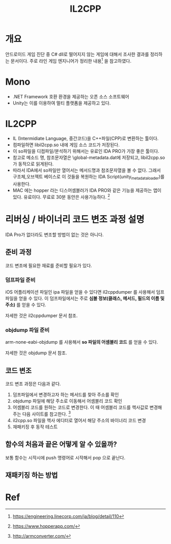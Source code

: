 #+TITLE: IL2CPP 

* 개요
안드로이드 게임 진단 중 C# dll로 떨어지지 않는 게임에 대해서 조사한 결과를 정리하는 문서이다. 
주로 라인 게임 엔지니어가 정리한 내용[fn:1] 을 참고하였다. 

* Mono
- .NET Framework 호환 환경을 제공하는 오픈 소스 소프트웨어
- Unity는 이를 이용하여 멀티 플랫폼을 제공하고 있다. 


* IL2CPP
- IL (Intermidiate Language, 중간코드)을 C++파일(CPP)로 변환하는 툴이다. 
- 컴파일하면 libil2cpp.so 내에 게임 소스 코드가 저장된다. 
- 이 so파일을 디컴파일/분석하기 위해서는 유료인 IDA PRO가 가장 좋은 툴이다. 
- 참고로 메소드 명, 참조문자열은 \assets\bin\Data\Managed\Metadata\global-metadata.dat에 저장되고, libil2cpp.so 가 동적으로 읽게된다. 
- 따라서 IDA에서 so파일만 열어서는 메서드명과 참조문자열을 볼 수 없다. 그래서 구조체,오브젝트 베이스로 이 것들을 복원하는 IDA Script(unity_metadata_loader)를 사용한다. 
- MAC 에는 hopper 라는 디스어셈블러가 IDA PRO와 같은 기능을 제공하는 앱이 있다. 유료이다. 무료로 30분 동안은 사용가능하다. [fn:5]


* 리버싱 / 바이너리 코드 변조 과정 설명
IDA Pro가 없더라도 변조할 방법이 없는 것은 아니다. 

** 준비 과정
코드 변조에 필요한 재료를 준비할 필요가 있다. 

*** 덤프파일 준비
iOS 어플리케이션 파일인 ipa 파일을 얻을 수 있다면 il2cppdumper 를 사용해서 덤프파일을 얻을 수 있다. 
이 덤프파일에서는 주로 *심볼 정보(클래스, 메서드, 필드의 이름 및 주소)* 를 얻을 수 있다. 

자세한 것은 il2cppdumper 문서 참조. 

*** objdump 파일 준비
arm-none-eabi-objdump 를 사용해서 *so 파일의 어셈블리 코드* 를 얻을 수 있다. 

자세한 것은 objdump 문서 참조. 

** 코드 변조
코드 변조 과정은 다음과 같다. 
1. 덤프파일에서 변경하고자 하는 메서드를 찾아 주소를 확인
2. objdump 파일에 해당 주소로 이동해서 어셈블리 코드 확인
3. 어셈블리 코드를 원하는 코드로 변경한다. 이 때 어셈블리 코드를 헥사값로 변경해주는 다음 사이트를 참고한다. [fn:3]
4. il2cpp.so 파일을 헥사 에디터로 열어서 해당 주소의 바이너리 코드 변경
5. 재패키징 후 동작 테스트


** 함수의 처음과 끝은 어떻게 알 수 있을까?
보통 함수는 시작시에 push 명령어로 시작해서 pop 으로 끝난다. 

** 재패키징 하는 방법




* Ref
[fn:1] https://engineering.linecorp.com/ja/blog/detail/110
[fn:2] https://blogs.unity3d.com/kr/2015/05/06/an-introduction-to-ilcpp-internals/
[fn:3] http://armconverter.com/
[fn:4] http://www.toves.org/books/armsub/
[fn:5] https://www.hopperapp.com/



